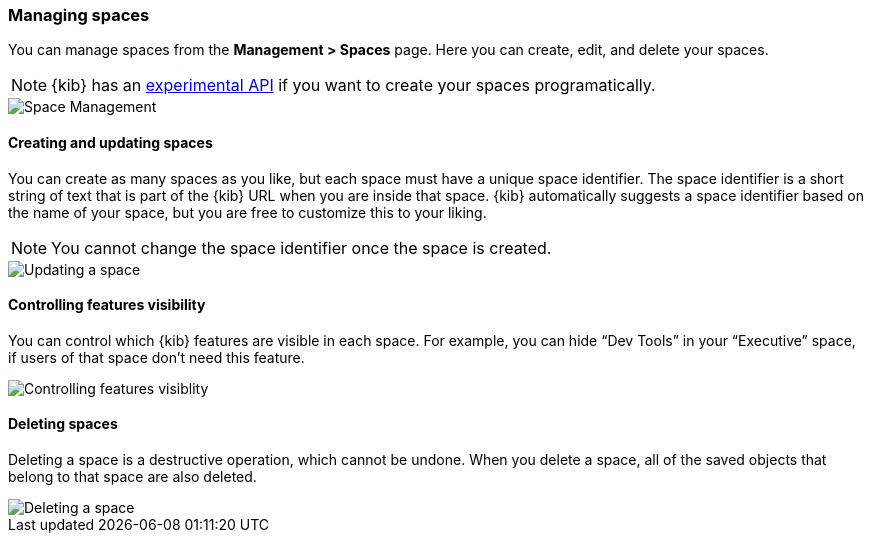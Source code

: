 [role="xpack"]
[[spaces-managing]]
=== Managing spaces
You can manage spaces from the **Management > Spaces** page. Here you can create, edit, and delete your spaces.

[NOTE]
{kib} has an <<spaces-api, experimental API>> if you want to create your spaces programatically.

[role="screenshot"]
image::spaces/images/space-management.png["Space Management"]

==== Creating and updating spaces
You can create as many spaces as you like, but each space must have a unique space identifier. The space identifier is a short string of text that is part of the {kib} URL when you are inside that space. {kib} automatically suggests a space identifier based on the name of your space, but you are free to customize this to your liking.

[NOTE]
You cannot change the space identifier once the space is created.

[role="screenshot"]
image::spaces/images/edit-space.png["Updating a space"]

==== Controlling features visibility
You can control which {kib} features are visible in each space. For example, you can hide “Dev Tools” in your “Executive” space, if users of that space don’t need this feature.

[role="screenshot"]
image::spaces/images/edit-space-feature-visibility.png["Controlling features visiblity"]

==== Deleting spaces
Deleting a space is a destructive operation, which cannot be undone. When you delete a space, all of the saved objects that belong to that space are also deleted.

[role="screenshot"]
image::spaces/images/delete-space.png["Deleting a space"]